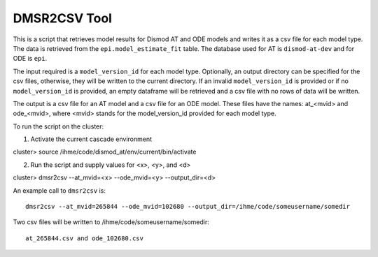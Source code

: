 DMSR2CSV Tool
=============

This is a script that retrieves model results for Dismod AT and ODE models
and writes it as a csv file for each model type.  The data is retrieved from
the ``epi.model_estimate_fit`` table.  The database used for AT is ``dismod-at-dev``
and for ODE is ``epi``.

The input required is a ``model_version_id`` for each model type.  Optionally, an
output directory can be specified for the csv files, otherwise, they will be
written to the current directory.  If an invalid ``model_version_id`` is provided
or if no ``model_version_id`` is provided, an empty dataframe will be retrieved and 
a csv file with no rows of data will be written.  

The output is a csv file for an AT model and a csv file for an ODE model.
These files have the names: at_<mvid> and ode_<mvid>, where <mvid> stands for the 
model_version_id provided for each model type.

To run the script on the cluster::

1. Activate the current cascade environment

cluster> source /ihme/code/dismod_at/env/current/bin/activate

2. Run the script and supply values for <x>, <y>, and <d> 

cluster> dmsr2csv --at_mvid=<x> --ode_mvid=<y> --output_dir=<d>     


An example call to ``dmsr2csv`` is::

    dmsr2csv --at_mvid=265844 --ode_mvid=102680 --output_dir=/ihme/code/someusername/somedir

Two csv files will be written to /ihme/code/someusername/somedir::

    at_265844.csv and ode_102680.csv




